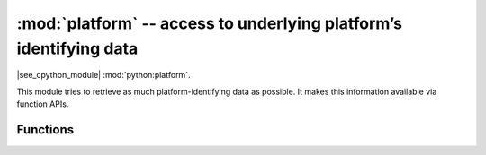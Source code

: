 :mod:`platform` -- access to underlying platform’s identifying data
===================================================================

.. module:: platform
   :synopsis: access to underlying platform’s identifying data

|see_cpython_module| :mod:`python:platform`.

This module tries to retrieve as much platform-identifying data as possible. It
makes this information available via function APIs.

Functions
---------

.. function:: platform()

   Returns a string identifying the underlying platform. This string is composed
   of several substrings in the following order, delimited by dashes (``-``):

   - the name of the platform system (e.g. Unix, Windows or MicroPython)
   - the MicroPython version
   - the architecture of the platform
   - the version of the underlying platform
   - the concatenation of the name of the libc that MicroPython is linked to
     and its corresponding version.

   For example, this could be
   ``"MicroPython-1.20.0-xtensa-IDFv4.2.4-with-newlib3.0.0"``.

.. function:: python_compiler()

   Returns a string identifying the compiler used for compiling MicroPython.

.. function:: libc_ver()

   Returns a tuple of strings *(lib, version)*, where *lib* is the name of the
   libc that MicroPython is linked to, and *version* the corresponding version
   of this libc.

.. function:: processor()

   Returns a string with a detailed name of the processor, if one is available.
   If no name for the processor is known, it will return an empty string
   instead.
